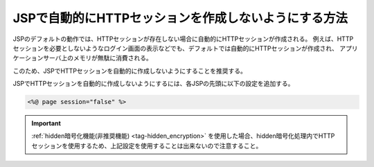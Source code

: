 .. _jsp_session:

JSPで自動的にHTTPセッションを作成しないようにする方法
===========================================================================
JSPのデフォルトの動作では、HTTPセッションが存在しない場合に自動的にHTTPセッションが作成される。
例えば、HTTPセッションを必要としないようなログイン画面の表示などでも、デフォルトでは自動的にHTTPセッションが作成され、
アプリケーションサーバ上のメモリが無駄に消費される。

このため、JSPでHTTPセッションを自動的に作成しないようにすることを推奨する。

JSPでHTTPセッションを自動的に作成しないようにするには、各JSPの先頭に以下の設定を追加する。

.. code-block:: jsp

  <%@ page session="false" %>


.. important::

  :ref:`hidden暗号化機能(非推奨機能) <tag-hidden_encryption>` を使用した場合、hidden暗号化処理内でHTTPセッションを使用するため、上記設定を使用することは出来ないので注意すること。
  
